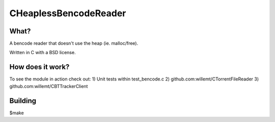 CHeaplessBencodeReader
==========

What?
-----
A bencode reader that doesn't use the heap (ie. malloc/free).

Written in C with a BSD license.

How does it work?
----
To see the module in action check out:
1) Unit tests within test_bencode.c
2) github.com:willemt/CTorrentFileReader
3) github.com:willemt/CBTTrackerClient

Building
--------
$make
